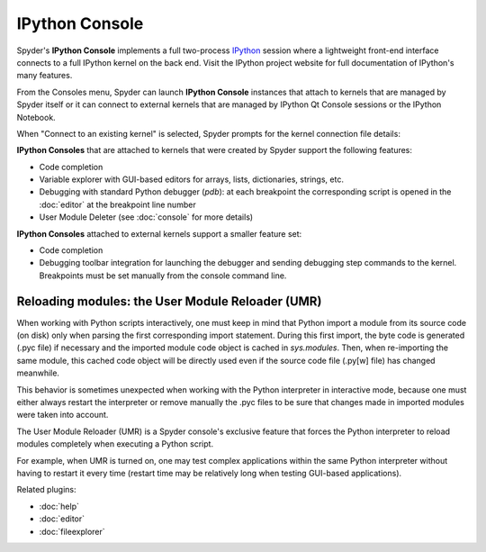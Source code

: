 IPython Console
===============

Spyder's **IPython Console** implements a full two-process 
`IPython <http://ipython.org/>`_ session where
a lightweight front-end interface connects to a full IPython kernel on the
back end. Visit the IPython project website for full documentation of 
IPython's many features.

.. image:: images/ipythonconsole.png

From the Consoles menu, Spyder can launch **IPython Console**
instances that attach to kernels that are managed
by Spyder itself or it can connect to external kernels that are managed
by IPython Qt Console sessions or the IPython Notebook.

.. image:: images/ipythonconsolemenu.png

When "Connect to an existing kernel" is selected, Spyder prompts for the 
kernel connection file details:

.. image:: images/ipythonkernelconnect.png

**IPython Consoles** that are attached to kernels that were created by
Spyder support the following features:

* Code completion
* Variable explorer with GUI-based editors for arrays, lists, 
  dictionaries, strings, etc.
* Debugging with standard Python debugger (`pdb`): at each breakpoint 
  the corresponding script is opened in the :doc:`editor` at the breakpoint 
  line number
* User Module Deleter (see :doc:`console` for more details)

**IPython Consoles** attached to external kernels support a smaller feature
set:

* Code completion
* Debugging toolbar integration for launching the debugger and sending
  debugging step commands to the kernel. Breakpoints must be set manually
  from the console command line.


Reloading modules: the User Module Reloader (UMR)
-------------------------------------------------

When working with Python scripts interactively, one must keep in mind that
Python import a module from its source code (on disk) only when parsing the
first corresponding import statement. During this first import, the byte code
is generated (.pyc file) if necessary and the imported module code object is
cached in `sys.modules`. Then, when re-importing the same module, this cached
code object will be directly used even if the source code file (.py[w] file)
has changed meanwhile.

This behavior is sometimes unexpected when working with the Python interpreter
in interactive mode, because one must either always restart the interpreter
or remove manually the .pyc files to be sure that changes made in imported
modules were taken into account.

The User Module Reloader (UMR) is a Spyder console's exclusive feature that
forces the Python interpreter to reload modules completely when executing
a Python script.

For example, when UMR is turned on, one may test complex applications
within the same Python interpreter without having to restart it every time
(restart time may be relatively long when testing GUI-based applications).


Related plugins:

* :doc:`help`
* :doc:`editor`
* :doc:`fileexplorer`
